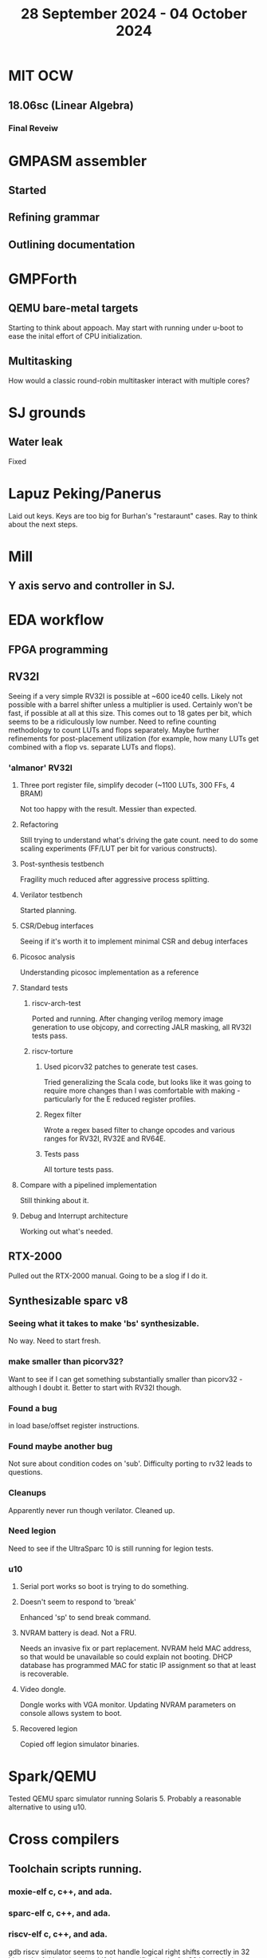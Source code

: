 #+TITLE: 28 September 2024 - 04 October 2024

* MIT OCW
** 18.06sc (Linear Algebra)
*** Final Reveiw
* GMPASM assembler
** Started
** Refining grammar
** Outlining documentation
* GMPForth
** QEMU bare-metal targets
Starting to think about appoach. May start with running under u-boot
to ease the inital effort of CPU initialization.
** Multitasking
How would a classic round-robin multitasker interact with multiple cores?
* SJ grounds
** Water leak
Fixed
* Lapuz Peking/Panerus
Laid out keys. Keys are too big for Burhan's "restaraunt" cases. Ray to
think about the next steps.
* Mill
** Y axis servo and controller in SJ.
* EDA workflow
** FPGA programming
** RV32I
Seeing if a very simple RV32I is possible at ~600 ice40 cells. Likely
not possible with a barrel shifter unless a multiplier is
used. Certainly won't be fast, if possible at all at this size. This
comes out to 18 gates per bit, which seems to be a ridiculously low
number. Need to refine counting methodology to count LUTs and flops
separately. Maybe further refinements for post-placement utilization
(for example, how many LUTs get combined with a flop vs. separate LUTs
and flops).
*** 'almanor' RV32I
**** Three port register file, simplify decoder (~1100 LUTs, 300 FFs, 4 BRAM)
Not too happy with the result. Messier than expected.
**** Refactoring
Still trying to understand what's driving the gate count. need to
do some scaling experiments (FF/LUT per bit for various constructs).
**** Post-synthesis testbench
Fragility much reduced after aggressive process splitting.
**** Verilator testbench
Started planning.
**** CSR/Debug interfaces
Seeing if it's worth it to implement minimal CSR and debug interfaces
**** Picosoc analysis
Understanding picosoc implementation as a reference
**** Standard tests
***** riscv-arch-test
Ported and running. After changing verilog memory image generation to
use objcopy, and correcting JALR masking, all RV32I tests pass.
***** riscv-torture
****** Used picorv32 patches to generate test cases.
Tried generalizing the Scala code, but looks like it was going to
require more changes than I was comfortable with making - particularly
for the E reduced register profiles.
****** Regex filter
Wrote a regex based filter to change opcodes and various ranges for
RV32I, RV32E and RV64E.
****** Tests pass
All torture tests pass.
**** Compare with a pipelined implementation
Still thinking about it.
**** Debug and Interrupt architecture
Working out what's needed.
** RTX-2000
Pulled out the RTX-2000 manual. Going to be a slog if I do it.
** Synthesizable sparc v8
*** Seeing what it takes to make 'bs' synthesizable.
No way. Need to start fresh.
*** make smaller than picorv32?
Want to see if I can get something substantially smaller than
picorv32 - although I doubt it. Better to start with RV32I though.
*** Found a bug
in load base/offset register instructions.
*** Found maybe another bug
Not sure about condition codes on 'sub'. Difficulty porting to rv32
leads to questions.
*** Cleanups
Apparently never run though verilator. Cleaned up.
*** Need legion
Need to see if the UltraSparc 10 is still running for legion tests.
*** u10
**** Serial port works so boot is trying to do something.
**** Doesn't seem to respond to 'break'
Enhanced 'sp' to send break command.
**** NVRAM battery is dead. Not a FRU.
Needs an invasive fix or part replacement. NVRAM held MAC address, so
that would be unavailable so could explain not booting. DHCP database
has programmed MAC for static IP assignment so that at least is
recoverable.
**** Video dongle.
Dongle works with VGA monitor. Updating NVRAM parameters on console allows
system to boot.
**** Recovered legion
Copied off legion simulator binaries.
* Spark/QEMU
Tested QEMU sparc simulator running Solaris 5. Probably a reasonable
alternative to using u10.
* Cross compilers
** Toolchain scripts running.
*** moxie-elf c, c++, and ada.
*** sparc-elf c, c++, and ada.
*** riscv-elf c, c++, and ada.
gdb riscv simulator seems to not handle logical right shifts correctly
in 32 bit mode. Arithmetic right shift has specific checks for 32 bit
mode, but logical right shift does not and is clearly right shifting a
64 bit value.
* SCZ Front Step
** Starting to fit.
Hanging up on something hidden.
** Need to fix mistake under window.
Have a patch piece.
* Spacewire-like PHY
Poking that this long-standing problem. Building infrastructure to
test if it's possible to construct a PHY layer with acceptable BER to
50 MBit which should be sufficient for 32 16-bit channels at 48 KHz
sample rate. Need to re-establish EDA workflow.

Not sure this is practical.

* CA Root Key Generation
Nice to have an appliance that manages keys.  Need to make this
simple. Really don't have time for a science project.  Too, bad,
though. It kind of *is* a science project.  Could just buy something
from nitrokey https://www.nitrokey.com/ but I really don't want to
spend money on it of I have hardware already.  Looking at nitrokey in
more detail, it doesn't seem to be any simpler than what I'm doing
already.
** First pass done
*** Based on https://pki-tutorial.readthedocs.io/en/latest/simple/
Interesting that the certs generated fail with openssl s_server testing because
the cryptographic algorithms are too weak.
*** Work continues
**** Have an outline with ECDSA/NIST-384
**** Have consolidated configuration across CAs.
**** Trying to decide if/how to deal with revocation. What a PITA.
** Need to be clear on security properties.
Definitely protect against remote access to private keys. How strong
does the protection against *local* access need to be?
** Simple hardware.
*** Use beagleboard with local interface
*** Use some modern device TPM
Need to export data for backup.
*** Or something that uses PKCS11 interface
** USB Serial interface only but no credentials across USB I/F.
But this potentially exposes the hardware to remote access via the USB
I/F when connected.
** Use Sneakernet
Doesn't scale. Should use something so cert updates are automatable.
But that's a science project it seems.
* Compilers
** Compiled Wikipedia PL/0 example
** Work out overall plan.
Lots of moving pieces.
** Looking into LLVM MLIR.
Will not use immediately, but perhaps trend in that direction.
** ASDL
*** current smlnj C++ implementation incomplete
*** old versions asdl source fail to build with new versions of smlnj
*** old versions of smlnj not easily buildable on x86_64
*** ancient binary of asdl 1.2 compiler seems to work
but associated libraries are to old to link because of missing ctype symbol
*** analyzing asdl 1.2 generated code
Most of the code is for serialization, which is going to be replaced
anyway, so can be removed by hand.
*** run in vm?
Analysis of binaries shows that it was built on some redhat os using
gcc 2.8.1. Redhat-6.2? No. Tried various ancient Redhat OSs.
* Piper dovecot
** Update broke dovecot auth.
Looks PAM related, but PAM update failed to fix.
** Set tuffy up as a staging server
So I don't debug on 'production'.
** piper dovecot SSL certificate *NOT* broken
At least not obviously broken (yet). Further investigation needed.
* Various i686
*** netbsd
was installed. But needed the box for something else.
*** buildroot
builds complete.
* piper
** dovecot
*** Raising apparmor error.
Not sure how to resolve.
** pidgeonhole
*** procmail replacement.
*** Considering integration.
** httpd
*** Still stable.
But seems to occassionally mis-serve files.
** SSL cert
Trying letsencrypt with certbot. http problem above may be interfering.
** redmine
Still not sure I want to go down this rabbit hole.
** openvpn
Need to consider cert construction.
* Buffalo WZR-HP-G300NH
** Update
Sometime next year.
* SJC weather station
** Proper enclosure mostly constructed
*** Needs a redo on bottom plate
*** Seems to have improved wireless connectivity somewhat
* opencl
** Studying. Have some examples working.
** Need to look at arrayfire as an alternative.
** This is a bit of a hammer looking for a nail.
* EPLDH
** MPFI interval arithmetic better alternative
* wktpqb
** needs a new approach
** Verifying edge construction (con't.)
** 'gcd' algorithm doesn't work
* Mill Controller #2
** Mounted on mill - ready or testing
** Need to investigate new HW/SW for eventual replacements
*** Old crap ain't gonna last forever
*** Buildroot/Linux 5.15 PREEMPT + latency tools
First pass done - boots on real hardware
** Alternative architecture
*** Split off stepper motor controller to separate board
Increase latency tolerance on controller
*** Use emc2 MODBUS/TCP protocol for stepper and other IO
* Alum Rock Data Center
** May have problem with network power module.
It's only 30 years old or something like that.
** Added Ethernet card to tuffy
Preparing  as backup/staging server.
** Need a VPS with static IP
Just use dynamic interface to bind.
* Virtual Orchestra
** sfz file tests
*** need tooling to edit sample files
** increasingly skeptical whether quality results are possible
** maybe should treat as platform for concatinative synthesis
** maybe should just accept the limitations and work with it
One should not be disappointed that a guitar can't sound like a flute.
* gat
** spectrogram done - matches 'octave' output
* RIOT drivers
Implemented - needs testing.
** WS2801
** Velleman KA03
** Velleman KA05
* mcd05 32 button/led box
** Recovered schematics.
** Planning software.
** Received STM32F767 Nucleo144 with Ethernet.
*** Test program running.
*** Need to consider CoAP multicast discovery.
*** Consider simpler architecture with STM32F767 as a 'hub'.
*** Consider CAN interface to hub.
* AMD 2900 bitslice computing
** Probably my oldest uncompleted project
** Exploring possibilities for something constructive
Create verilog models for 2903/2910 and verify against hardware?
* Hitachi HD68B09E CPU
** RAM/UART/IO
** Started schematic
*** Standard peripheral set for 8 bit CPU bringups
Board schematic planned - need Kicad symbols
** Arduino Mega 2560 DMA loader
...Along with standard 8 bit loader
** Generate quadrature clock directly
** Full Bus SW Emulation infeasible
6809 1000ns maximum cycle time too short
* Rockwell R65F11
** Still evaluating.
** Dev board
Reverse engineered some of a mostly fully built development board with
one part missing. As near as I can tell, that one part is some sort of
programmable address decoder with a pinout that does not correspond to
any part I can find. Kind of like a GAL but with inputs on top and
outputs on bottom (as opposed to left and right in a standard GAL). I
have no idea what the provenance of this board is and if it ever
worked.
* PLD programming
Looks like Atmel 16V8 is the last 5V PLD part left standing. Maybe not
surprising that there still doesn't appear to be a fully open source
tool chain for programming. How hard could it be? (!) Could next-pnr
generic help? Might be easier to use espresso for logic array and program
output logic bits directly for simple stuff.
* EPROM Programming
Found some software for Needham programmer. Need to check electrolytic
caps on ISA board.
* POSIT
** Use POSITs for YRX?
No. Existing library is fine.
* MAME
** Subset builds in debug mode
Full debug fails - not enough disk or memory.
** gs6809 serial IO doesn't work right with PTY and other streams
** ampro (Z80/Z80SIO) *does* work with PTY
** Evaluating what is needed for other emulators.
* More project ideas
** Zuse Z3 simulation in Verilog
   Good excuse for floating point ALU design. Try posit format?
** GMPForth ports to simulators
*** SIMH for some targets (vax)
*** MAME looks interesting for microprocessor system emulations
    How to support ersatz systems?
*** Ports to classic figFORTH targets
** Extracting ISO Superboard Forth ROMS for MAME emulation
** 'bwocl' OpenCL tooling
*** Offline compilation
*** Standard Kernel Running
** hardware support for classic 5V CPUs
*** RTX2000, CDP1802 still available!
*** 6502, 68000, 320C30, others on hand
*** CPUs with totally async bus may be supportable without RAM
*** Could use small footprint monitor in asm (gmpmon?)
** Existing 'retro' hardware still working?
*** OSI Superboard
Unknown. Composite to VGA adapter didn't seem to work. Needs analysis.
Found OSI model 610 board underneath!
*** Super Jolt
No output. Needs analysis.
*** Ampro Little Board
Not booting. Needs analysis.
*** Rockwell R65F11 Demo board
UART sending "NO ROM" at 2400 7N1 as expected with 2MHz xtal.
MAME emulator possibilities?
*** NMIX-0016
Works. Found original prom in a parts stash(!).
* David Davies
** Broadcom (BCG?) Employee indicted for running a brothel.
** New case C1923172, consolidated with *15* Parties.
** Court website no longer allows seaching (grrr!)
